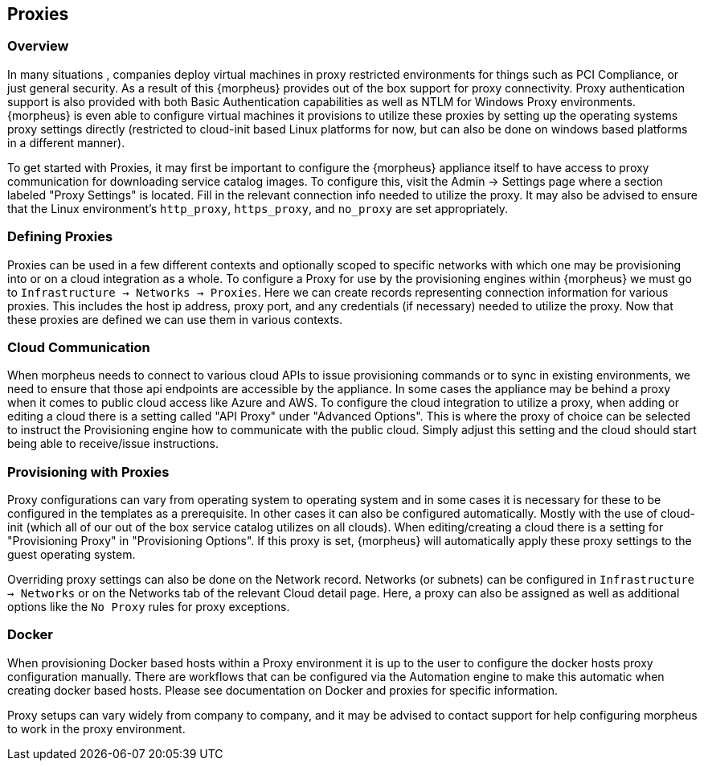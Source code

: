 == Proxies

=== Overview

In many situations , companies deploy virtual machines in proxy restricted environments for things such as PCI Compliance, or just general security. As a result of this {morpheus} provides out of the box support for proxy connectivity. Proxy authentication support is also provided with both Basic Authentication capabilities as well as NTLM for Windows Proxy environments. {morpheus} is even able to configure virtual machines it provisions to utilize these proxies by setting up the operating systems proxy settings directly (restricted to cloud-init based Linux platforms for now, but can also be done on windows based platforms in a different manner).

To get started with Proxies, it may first be important to configure the {morpheus} appliance itself to have access to proxy communication for downloading service catalog images. To configure this, visit the Admin -> Settings page where a section labeled "Proxy Settings" is located. Fill in the relevant connection info needed to utilize the proxy. It may also be advised to ensure that the Linux environment's `http_proxy`, `https_proxy`, and `no_proxy` are set appropriately.

=== Defining Proxies

Proxies can be used in a few different contexts and optionally scoped to specific networks with which one may be provisioning into or on a cloud integration as a whole. To configure a Proxy for use by the provisioning engines within {morpheus} we must go to `Infrastructure -> Networks -> Proxies`. Here we can create records representing connection information for various proxies. This includes the host ip address, proxy port, and any credentials (if necessary) needed to utilize the proxy. Now that these proxies are defined we can use them in various contexts.

=== Cloud Communication

When morpheus needs to connect to various cloud APIs to issue provisioning commands or to sync in existing environments, we need to ensure that those api endpoints are accessible by the appliance. In some cases the appliance may be behind a proxy when it comes to public cloud access like Azure and AWS. To configure the cloud integration to utilize a proxy, when adding or editing a cloud there is a setting called "API Proxy" under "Advanced Options". This is where the proxy of choice can be selected to instruct the Provisioning engine how to communicate with the public cloud. Simply adjust this setting and the cloud should start being able to receive/issue instructions.

=== Provisioning with Proxies

Proxy configurations can vary from operating system to operating system and in some cases it is necessary for these to be configured in the templates as a prerequisite. In other cases it can also be configured automatically. Mostly with the use of cloud-init (which all of our out of the box service catalog utilizes on all clouds). When editing/creating a cloud there is a setting for "Provisioning Proxy" in "Provisioning Options". If this proxy is set, {morpheus} will automatically apply these proxy settings to the guest operating system.

Overriding proxy settings can also be done on the Network record. Networks (or subnets) can be configured in `Infrastructure -> Networks` or on the Networks tab of the relevant Cloud detail page. Here, a proxy can also be assigned as well as additional options like the `No Proxy` rules for proxy exceptions.

=== Docker

When provisioning Docker based hosts within a Proxy environment it is up to the user to configure the docker hosts proxy configuration manually. There are workflows that can be configured via the Automation engine to make this automatic when creating docker based hosts. Please see documentation on Docker and proxies for specific information.

Proxy setups can vary widely from company to company, and it may be advised to contact support for help configuring morpheus to work in the proxy environment.
